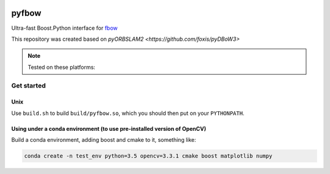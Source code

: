 .. image:: https://travis-ci.org/vik748/pyfbow.svg?branch=master
    :target: https://travis-ci.org/vik748/pyfbow

pyfbow
==============

Ultra-fast Boost.Python interface for `fbow <https://github.com/rmsalinas/fbow>`_

This repository was created based on `pyORBSLAM2 <https://github.com/foxis/pyDBoW3>`

.. note::

  Tested on these platforms:

.. _install:

Get started
-----------

Unix
++++
Use ``build.sh`` to build ``build/pyfbow.so``, which you should then put on your ``PYTHONPATH``.


Using under a conda environment (to use pre-installed version of OpenCV)
++++
Build a conda environment, adding boost and cmake to it, something like:

.. code-block:: bash
   
   conda create -n test_env python=3.5 opencv=3.3.1 cmake boost matplotlib numpy
   
